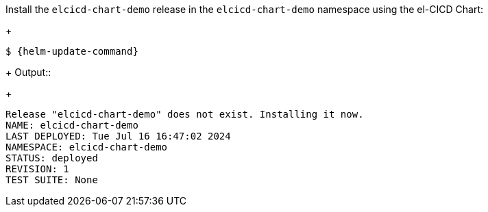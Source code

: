 Install the `elcicd-chart-demo` release in the `elcicd-chart-demo` namespace using the el-CICD Chart:
+
[source,subs="attributes"]
----
$ {helm-update-command}
----
+
Output::
+
```
Release "elcicd-chart-demo" does not exist. Installing it now.
NAME: elcicd-chart-demo
LAST DEPLOYED: Tue Jul 16 16:47:02 2024
NAMESPACE: elcicd-chart-demo
STATUS: deployed
REVISION: 1
TEST SUITE: None
```